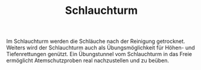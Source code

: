 #+TITLE: Schlauchturm

Im Schlauchturm werden die Schläuche nach der Reinigung getrocknet. Weiters wird der Schlauchturm auch als Übungsmöglichkeit für Höhen- und Tiefenrettungen genützt. Ein Übungstunnel vom Schlauchturm in das Freie ermöglicht Atemschutzproben real nachzustellen und zu beüben.
